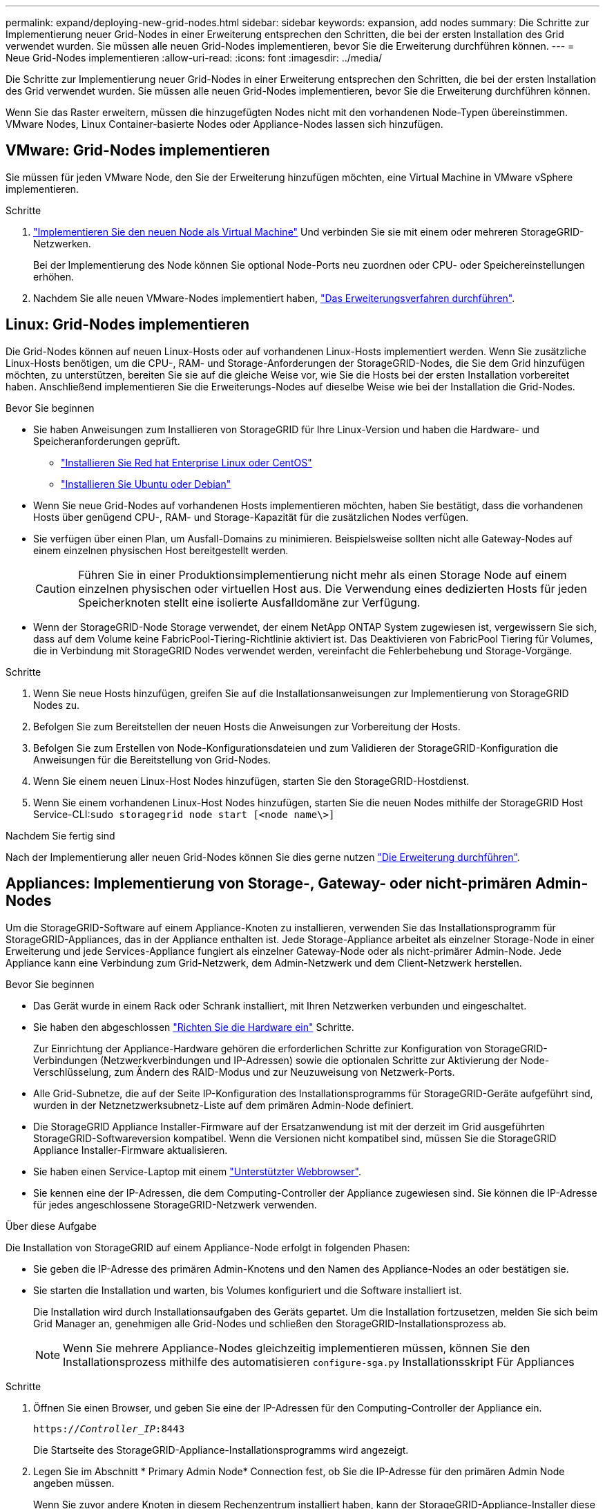 ---
permalink: expand/deploying-new-grid-nodes.html 
sidebar: sidebar 
keywords: expansion, add nodes 
summary: Die Schritte zur Implementierung neuer Grid-Nodes in einer Erweiterung entsprechen den Schritten, die bei der ersten Installation des Grid verwendet wurden. Sie müssen alle neuen Grid-Nodes implementieren, bevor Sie die Erweiterung durchführen können. 
---
= Neue Grid-Nodes implementieren
:allow-uri-read: 
:icons: font
:imagesdir: ../media/


[role="lead"]
Die Schritte zur Implementierung neuer Grid-Nodes in einer Erweiterung entsprechen den Schritten, die bei der ersten Installation des Grid verwendet wurden. Sie müssen alle neuen Grid-Nodes implementieren, bevor Sie die Erweiterung durchführen können.

Wenn Sie das Raster erweitern, müssen die hinzugefügten Nodes nicht mit den vorhandenen Node-Typen übereinstimmen. VMware Nodes, Linux Container-basierte Nodes oder Appliance-Nodes lassen sich hinzufügen.



== VMware: Grid-Nodes implementieren

Sie müssen für jeden VMware Node, den Sie der Erweiterung hinzufügen möchten, eine Virtual Machine in VMware vSphere implementieren.

.Schritte
. link:../vmware/deploying-storagegrid-node-as-virtual-machine.html["Implementieren Sie den neuen Node als Virtual Machine"] Und verbinden Sie sie mit einem oder mehreren StorageGRID-Netzwerken.
+
Bei der Implementierung des Node können Sie optional Node-Ports neu zuordnen oder CPU- oder Speichereinstellungen erhöhen.

. Nachdem Sie alle neuen VMware-Nodes implementiert haben, link:performing-expansion.html["Das Erweiterungsverfahren durchführen"].




== Linux: Grid-Nodes implementieren

Die Grid-Nodes können auf neuen Linux-Hosts oder auf vorhandenen Linux-Hosts implementiert werden. Wenn Sie zusätzliche Linux-Hosts benötigen, um die CPU-, RAM- und Storage-Anforderungen der StorageGRID-Nodes, die Sie dem Grid hinzufügen möchten, zu unterstützen, bereiten Sie sie auf die gleiche Weise vor, wie Sie die Hosts bei der ersten Installation vorbereitet haben. Anschließend implementieren Sie die Erweiterungs-Nodes auf dieselbe Weise wie bei der Installation die Grid-Nodes.

.Bevor Sie beginnen
* Sie haben Anweisungen zum Installieren von StorageGRID für Ihre Linux-Version und haben die Hardware- und Speicheranforderungen geprüft.
+
** link:../rhel/index.html["Installieren Sie Red hat Enterprise Linux oder CentOS"]
** link:../ubuntu/index.html["Installieren Sie Ubuntu oder Debian"]


* Wenn Sie neue Grid-Nodes auf vorhandenen Hosts implementieren möchten, haben Sie bestätigt, dass die vorhandenen Hosts über genügend CPU-, RAM- und Storage-Kapazität für die zusätzlichen Nodes verfügen.
* Sie verfügen über einen Plan, um Ausfall-Domains zu minimieren. Beispielsweise sollten nicht alle Gateway-Nodes auf einem einzelnen physischen Host bereitgestellt werden.
+

CAUTION: Führen Sie in einer Produktionsimplementierung nicht mehr als einen Storage Node auf einem einzelnen physischen oder virtuellen Host aus. Die Verwendung eines dedizierten Hosts für jeden Speicherknoten stellt eine isolierte Ausfalldomäne zur Verfügung.

* Wenn der StorageGRID-Node Storage verwendet, der einem NetApp ONTAP System zugewiesen ist, vergewissern Sie sich, dass auf dem Volume keine FabricPool-Tiering-Richtlinie aktiviert ist. Das Deaktivieren von FabricPool Tiering für Volumes, die in Verbindung mit StorageGRID Nodes verwendet werden, vereinfacht die Fehlerbehebung und Storage-Vorgänge.


.Schritte
. Wenn Sie neue Hosts hinzufügen, greifen Sie auf die Installationsanweisungen zur Implementierung von StorageGRID Nodes zu.
. Befolgen Sie zum Bereitstellen der neuen Hosts die Anweisungen zur Vorbereitung der Hosts.
. Befolgen Sie zum Erstellen von Node-Konfigurationsdateien und zum Validieren der StorageGRID-Konfiguration die Anweisungen für die Bereitstellung von Grid-Nodes.
. Wenn Sie einem neuen Linux-Host Nodes hinzufügen, starten Sie den StorageGRID-Hostdienst.
. Wenn Sie einem vorhandenen Linux-Host Nodes hinzufügen, starten Sie die neuen Nodes mithilfe der StorageGRID Host Service-CLI:``sudo storagegrid node start [<node name\>]``


.Nachdem Sie fertig sind
Nach der Implementierung aller neuen Grid-Nodes können Sie dies gerne nutzen link:performing-expansion.html["Die Erweiterung durchführen"].



== Appliances: Implementierung von Storage-, Gateway- oder nicht-primären Admin-Nodes

Um die StorageGRID-Software auf einem Appliance-Knoten zu installieren, verwenden Sie das Installationsprogramm für StorageGRID-Appliances, das in der Appliance enthalten ist. Jede Storage-Appliance arbeitet als einzelner Storage-Node in einer Erweiterung und jede Services-Appliance fungiert als einzelner Gateway-Node oder als nicht-primärer Admin-Node. Jede Appliance kann eine Verbindung zum Grid-Netzwerk, dem Admin-Netzwerk und dem Client-Netzwerk herstellen.

.Bevor Sie beginnen
* Das Gerät wurde in einem Rack oder Schrank installiert, mit Ihren Netzwerken verbunden und eingeschaltet.
* Sie haben den abgeschlossen link:../installconfig/configuring-hardware.html["Richten Sie die Hardware ein"] Schritte.
+
Zur Einrichtung der Appliance-Hardware gehören die erforderlichen Schritte zur Konfiguration von StorageGRID-Verbindungen (Netzwerkverbindungen und IP-Adressen) sowie die optionalen Schritte zur Aktivierung der Node-Verschlüsselung, zum Ändern des RAID-Modus und zur Neuzuweisung von Netzwerk-Ports.

* Alle Grid-Subnetze, die auf der Seite IP-Konfiguration des Installationsprogramms für StorageGRID-Geräte aufgeführt sind, wurden in der Netznetzwerksubnetz-Liste auf dem primären Admin-Node definiert.
* Die StorageGRID Appliance Installer-Firmware auf der Ersatzanwendung ist mit der derzeit im Grid ausgeführten StorageGRID-Softwareversion kompatibel. Wenn die Versionen nicht kompatibel sind, müssen Sie die StorageGRID Appliance Installer-Firmware aktualisieren.
* Sie haben einen Service-Laptop mit einem link:../admin/web-browser-requirements.html["Unterstützter Webbrowser"].
* Sie kennen eine der IP-Adressen, die dem Computing-Controller der Appliance zugewiesen sind. Sie können die IP-Adresse für jedes angeschlossene StorageGRID-Netzwerk verwenden.


.Über diese Aufgabe
Die Installation von StorageGRID auf einem Appliance-Node erfolgt in folgenden Phasen:

* Sie geben die IP-Adresse des primären Admin-Knotens und den Namen des Appliance-Nodes an oder bestätigen sie.
* Sie starten die Installation und warten, bis Volumes konfiguriert und die Software installiert ist.
+
Die Installation wird durch Installationsaufgaben des Geräts gepartet. Um die Installation fortzusetzen, melden Sie sich beim Grid Manager an, genehmigen alle Grid-Nodes und schließen den StorageGRID-Installationsprozess ab.

+

NOTE: Wenn Sie mehrere Appliance-Nodes gleichzeitig implementieren müssen, können Sie den Installationsprozess mithilfe des automatisieren `configure-sga.py` Installationsskript Für Appliances



.Schritte
. Öffnen Sie einen Browser, und geben Sie eine der IP-Adressen für den Computing-Controller der Appliance ein.
+
`https://_Controller_IP_:8443`

+
Die Startseite des StorageGRID-Appliance-Installationsprogramms wird angezeigt.

. Legen Sie im Abschnitt * Primary Admin Node* Connection fest, ob Sie die IP-Adresse für den primären Admin Node angeben müssen.
+
Wenn Sie zuvor andere Knoten in diesem Rechenzentrum installiert haben, kann der StorageGRID-Appliance-Installer diese IP-Adresse automatisch erkennen, vorausgesetzt, dass der primäre Admin-Knoten oder mindestens ein anderer Grid-Node mit ADMIN_IP konfiguriert ist, im selben Subnetz vorhanden ist.

. Wenn diese IP-Adresse nicht angezeigt wird oder Sie sie ändern müssen, geben Sie die Adresse an:
+
[cols="1a,2a"]
|===
| Option | Beschreibung 


 a| 
Manuelle IP-Eingabe
 a| 
.. Deaktivieren Sie das Kontrollkästchen *Admin-Node-Erkennung aktivieren*.
.. Geben Sie die IP-Adresse manuell ein.
.. Klicken Sie Auf *Speichern*.
.. Warten Sie, bis der Verbindungsstatus bereit ist, bis die neue IP-Adresse einsatzbereit ist.




 a| 
Automatische Erkennung aller verbundenen primären Admin-Nodes
 a| 
.. Aktivieren Sie das Kontrollkästchen *Admin-Node-Erkennung aktivieren*.
.. Warten Sie, bis die Liste der erkannten IP-Adressen angezeigt wird.
.. Wählen Sie den primären Admin-Node für das Grid aus, in dem dieser Appliance-Speicher-Node bereitgestellt werden soll.
.. Klicken Sie Auf *Speichern*.
.. Warten Sie, bis der Verbindungsstatus bereit ist, bis die neue IP-Adresse einsatzbereit ist.


|===
. Geben Sie im Feld *Knotenname* den Namen ein, den Sie für diesen Appliance-Knoten verwenden möchten, und wählen Sie *Speichern*.
+
Der Node-Name wird diesem Appliance-Node im StorageGRID-System zugewiesen. Sie wird im Grid Manager auf der Seite Nodes (Registerkarte Übersicht) angezeigt. Bei Bedarf können Sie den Namen ändern, wenn Sie den Knoten genehmigen.

. Bestätigen Sie im Abschnitt *Installation*, dass der aktuelle Status „`bereit zum Starten der Installation von _Node Name_ in das Grid mit primärem Admin-Node _admin_ip_`“ lautet und dass die Schaltfläche *Installation starten* aktiviert ist.
+
Wenn die Schaltfläche *Installation starten* nicht aktiviert ist, müssen Sie möglicherweise die Netzwerkkonfiguration oder die Porteinstellungen ändern. Anweisungen hierzu finden Sie in der Wartungsanleitung Ihres Geräts.

. Wählen Sie auf der Startseite des StorageGRID-Appliance-Installationsprogramms die Option *Installation starten*.
+
image::../media/appliance_installer_home_start_installation_enabled.gif[Dieses Bild wird durch den umgebenden Text beschrieben.]

+
Der aktuelle Status ändert sich in „`Installation is in progress,`“ und die Seite Monitor Installation wird angezeigt.

. Wenn Ihre Erweiterung mehrere Appliance-Nodes umfasst, wiederholen Sie die vorherigen Schritte für jede Appliance.
+

NOTE: Wenn Sie mehrere Appliance Storage Nodes gleichzeitig bereitstellen müssen, können Sie den Installationsprozess mithilfe des Installationsskripts für die configure-sga.py Appliance automatisieren.

. Wenn Sie manuell auf die Seite Monitor-Installation zugreifen müssen, wählen Sie in der Menüleiste die Option *Monitor-Installation* aus.
+
Auf der Seite Monitor-Installation wird der Installationsfortschritt angezeigt.

+
image::../media/monitor_installation_configure_storage.gif[Dieses Bild wird durch den umgebenden Text erläutert.]

+
Die blaue Statusleiste zeigt an, welche Aufgabe zurzeit ausgeführt wird. Grüne Statusleisten zeigen Aufgaben an, die erfolgreich abgeschlossen wurden.

+

NOTE: Das Installationsprogramm stellt sicher, dass Aufgaben, die in einer früheren Installation ausgeführt wurden, nicht erneut ausgeführt werden. Wenn Sie eine Installation erneut ausführen, werden alle Aufgaben, die nicht erneut ausgeführt werden müssen, mit einer grünen Statusleiste und dem Status „`übersprungen`“ angezeigt.

. Überprüfen Sie den Fortschritt der ersten beiden Installationsphasen.
+
*1. Gerät konfigurieren*

+
In dieser Phase tritt eines der folgenden Prozesse auf:

+
** Bei einer Storage Appliance stellt das Installationsprogramm eine Verbindung zum Storage Controller her, löscht alle vorhandenen Konfigurationen, kommuniziert mit SANtricity OS zum Konfigurieren von Volumes und konfiguriert die Host-Einstellungen.
** Bei einer Services-Appliance löscht das Installationsprogramm alle vorhandenen Konfigurationen von den Laufwerken im Compute-Controller und konfiguriert die Hosteinstellungen.


+
*2. Installieren Sie das Betriebssystem*

+
In dieser Phase kopiert das Installationsprogramm das Betriebssystem-Image für StorageGRID auf die Appliance.

. Überwachen Sie den Installationsfortschritt, bis eine Meldung im Konsolenfenster angezeigt wird. Dazu werden Sie aufgefordert, den Knoten mit dem Grid Manager zu genehmigen.
+

NOTE: Warten Sie, bis alle Knoten, die Sie in dieser Erweiterung hinzugefügt haben, zur Genehmigung bereit sind, bevor Sie zum Grid Manager gehen, um die Knoten zu genehmigen.

+
image::../media/monitor_installation_install_sgws.gif[Dieses Bild wird durch den umgebenden Text erläutert.]


